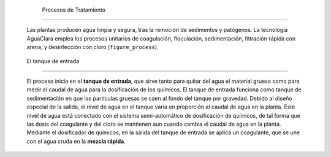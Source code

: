 
    .. _title_procesos_de_tratamiento:

    

        Procesos de Tratamiento
=======================


        Las plantas producen agua limpia y segura, tras la remoción de sedimentos y patógenos. La tecnología AguaClara emplea los procesos unitarios de coagulación, floculación, sedimentación, filtración rápida con arena, y desinfección con cloro (``figure_process``).

        
.. _:

        
.. figure:: 
               Introduction\Images/process.png
   :align: center
   :candidates: {'*': 'Introduction\\Images/process.png'}
   :width: 650px


                  Los procesos de tratamiento que se utilizan en la planta AguaClara.

           
        
.. _heading_el_tanque_de_entrada:

        

            El tanque de entrada
--------------------


            El proceso inicia en el **tanque de entrada**, que sirve tanto para quitar del agua el material grueso como para medir el caudal de agua para la dosificación de los químicos. El tanque de entrada funciona como tanque de sedimentación en que las partículas gruesas se caen al fondo del tanque por gravedad. Debido al diseño especial de la salida, el nivel de agua en el tanque varía en proporción al caudal de agua en la planta. Este nivel de agua está conectado con el sistema semi-automático de dosificación de químicos, de tal forma que las dosis del coagulante y del cloro se mantienen aun cuando cambia el caudal de agua en la planta. Mediante el dosificador de químicos, en la salida del tanque de entrada se aplica un coagulante, que se une con el agua cruda en la **mezcla rápida**.

        
    